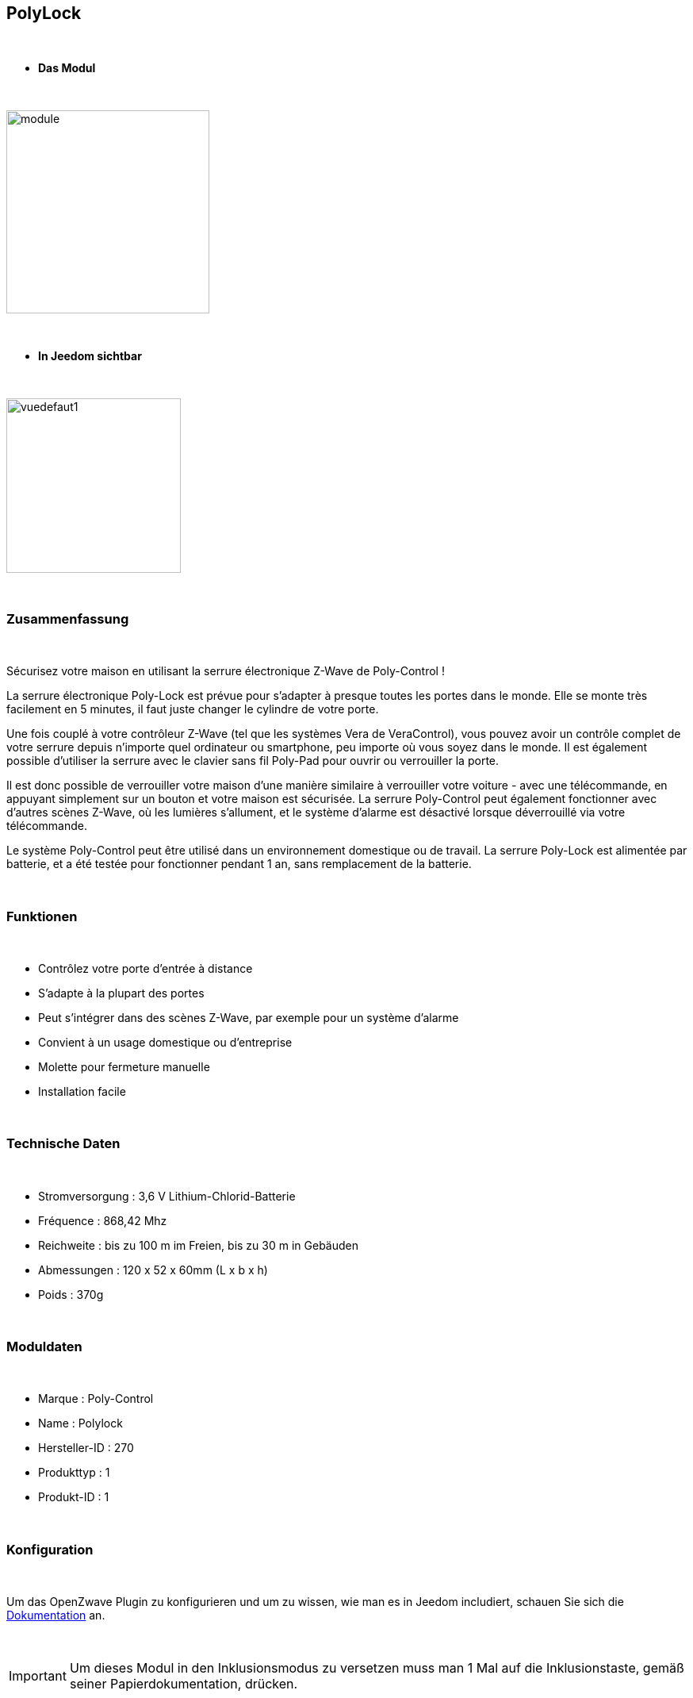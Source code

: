 :icons:
== PolyLock

{nbsp} +


* *Das Modul*

{nbsp} +


image::../images/polycontrol.polylock/module.jpg[width=256,align="center"]

{nbsp} +


* *In Jeedom sichtbar*

{nbsp} +


image::../images/polycontrol.polylock/vuedefaut1.jpg[width=220,align="center"]

{nbsp} +

=== Zusammenfassung
{nbsp}

Sécurisez votre maison en utilisant la serrure électronique Z-Wave de Poly-Control !

La serrure électronique Poly-Lock est prévue pour s'adapter à presque toutes les portes dans le monde. Elle se monte très facilement en 5 minutes, il faut juste changer le cylindre de votre porte.

Une fois couplé à votre contrôleur Z-Wave (tel que les systèmes Vera de VeraControl), vous pouvez avoir un contrôle complet de votre serrure depuis n'importe quel ordinateur ou smartphone, peu importe où vous soyez dans le monde. Il est également possible d'utiliser la serrure avec le clavier sans fil Poly-Pad pour ouvrir ou verrouiller la porte.

Il est donc possible de verrouiller votre maison d'une manière similaire à verrouiller votre voiture - avec une télécommande, en appuyant simplement sur un bouton et votre maison est sécurisée. La serrure Poly-Control peut également fonctionner avec d'autres scènes Z-Wave, où les lumières s'allument, et le système d'alarme est désactivé lorsque déverrouillé via votre télécommande.

Le système Poly-Control peut être utilisé dans un environnement domestique ou de travail. La serrure Poly-Lock est alimentée par batterie, et a été testée pour fonctionner pendant 1 an, sans remplacement de la batterie.

{nbsp} +

=== Funktionen

{nbsp} +

* Contrôlez votre porte d'entrée à distance
* S'adapte à la plupart des portes
* Peut s'intégrer dans des scènes Z-Wave, par exemple pour un système d'alarme
* Convient à un usage domestique ou d'entreprise
* Molette pour fermeture manuelle
* Installation facile

{nbsp} +


=== Technische Daten

{nbsp} +

* Stromversorgung : 3,6 V Lithium-Chlorid-Batterie
* Fréquence : 868,42 Mhz
* Reichweite : bis zu 100 m im Freien, bis zu 30 m in Gebäuden
* Abmessungen : 120 x 52 x 60mm (L x b x h)
* Poids : 370g

{nbsp} +


=== Moduldaten

{nbsp} +


* Marque : Poly-Control
* Name : Polylock
* Hersteller-ID : 270
* Produkttyp : 1
* Produkt-ID : 1

{nbsp} +

=== Konfiguration

{nbsp} +

Um das OpenZwave Plugin zu konfigurieren und um zu wissen, wie man es in Jeedom includiert, schauen Sie sich die  link:https://jeedom.fr/doc/documentation/plugins/openzwave/fr_FR/openzwave.html[Dokumentation] an.

{nbsp} +

[icon="../images/plugin/important.png"]
[IMPORTANT]
Um dieses Modul in den Inklusionsmodus zu versetzen muss man 1 Mal auf die Inklusionstaste, gemäß seiner Papierdokumentation, drücken.

{nbsp} +

image::../images/polycontrol.polylock/inclusion.jpg[width=350,align="center"]

{nbsp} +

[underline]#Einmal Includiert, sollten Sie folgendes erhalten :#

{nbsp} +

image::../images/polycontrol.polylock/information.jpg[Plugin Zwave,align="center"]

{nbsp} +


==== Befehle

{nbsp} +


Nachdem das Modul erkannt wurde, werden die zugeordneten Modul-Befehle verfügbar sein.

{nbsp} +


image::../images/polycontrol.polylock/commandes.jpg[Commandes,align="center"]

{nbsp} +


[underline]#Hier ist die Liste der Befehle :#

{nbsp} +


* Statut : c'est la commande qui remontera la dernière action éxécutée (ouvrir/fermer)
* Ouvrir : c'est la commande qui permet d'ouvrir la serrure
* Fermer : c'est la commande qui permet de fermer la serrure
* Batterie : c'est la commande batterie

{nbsp} +


==== Modulkonfiguration

{nbsp} +


[icon="../images/plugin/warning.png"]
[WARNING]
Bien que ce module soit sur batterie il utilise la technologie Flirs. Cela veut dire qu'il n'a pas de notion
de wake up et de réveil. Il récupérera toutes modifications de configutation en quasi temps réel comme un module secteur.

{nbsp} +


Wenn Sie später die Konfiguration des Moduls gemäß Ihrer Funktion durchführen wollen, 
erfolgt das in Jeedom über die Schaltfläche "Konfiguration“, des OpenZwave Plugin.

{nbsp} +


image::../images/plugin/bouton_configuration.jpg[Configuration plugin Zwave,align="center"]

{nbsp} +


[underline]#Sie werden auf diese Seite kommen# (nach einem Klick auf die Registerkarte Parameter)

{nbsp} +

image::../images/polycontrol.polylock/config1.jpg[Config1,align="center"]

{nbsp} +


[underline]#Parameterdetails :#

{nbsp} +


* 0: permet de changer le sens de rotation pour les commandes ouvrir/fermer
* 1: permet de définir combien de temps va tourner la serrure pour ouvrir (0 à 15 s)
* 2: permet de définir combien de temps va tourner la serrure pour fermer (0 à 15 s)
* 3: permet de définir la vitesse de rotation de la serrure (0 à 15, 15 étant le plus lent)
* 4: permet de choisir parmi différents modes de fonctionnement (couple, force, puissance etc...)

{nbsp} +



==== Gruppen

{nbsp} +



Ce module possède un seul groupe d'association.

{nbsp} +


image::../images/polycontrol.polylock/groupe.jpg[Groupe]

{nbsp} +

=== Anwendungsbeispiele

{nbsp} +

image::../images/polycontrol.polylock/exemple.jpg[align="center"]

{nbsp} +

L'élément déclencheur est la commande évènement d'un clavier zipato (cela peut être n'importe quoi d'autre).
Si la valeur est 6 (home) on ferme la porte à clé. En effet on vient de rentrer donc on peut fermer la porte à clé.
Sinon (forcément 5) on ouvre la porte à clé et 2 minutes après on la referme. En effet, on veut sortir, la porte s'ouvre et se refermera peu de temps après.

{nbsp} +

=== Gut zu wissen

{nbsp} +


==== Spezifikationen

{nbsp} +


[icon="../images/plugin/tip.png"]
[TIP]
Bien que ce module soit sur batterie il utilise la technologie Flirs. Cela veut dire qu'il n'a pas de notion
de wake up et de réveil. Il récupérera toutes modifications de configutation en quasi temps réel comme un module secteur.

{nbsp} +

[icon="../images/plugin/tip.png"]
[TIP]
Ce module ne renvoit pas son état, si vous actionnez la serrure à la main l'état restera le même.
{nbsp} +

==== Visuel alternatif

{nbsp} +


image::../images/polycontrol.polylock/vuewidget.jpg[width=200,align="center"]

{nbsp} +


=== Wake up

{nbsp} +

Il n'y a pas de notion de wake up pour ce module.

{nbsp} +


=== F.A.Q.

{nbsp} +

[panel,primary]
.Ce module est sur batterie et je peux pas régler le wake up !!
--
Kein Aufwachkonzept für das Modul, lesen Sie den Abschnitt Spezifikationen. 
--

{nbsp} +

#_@sarakha63_#